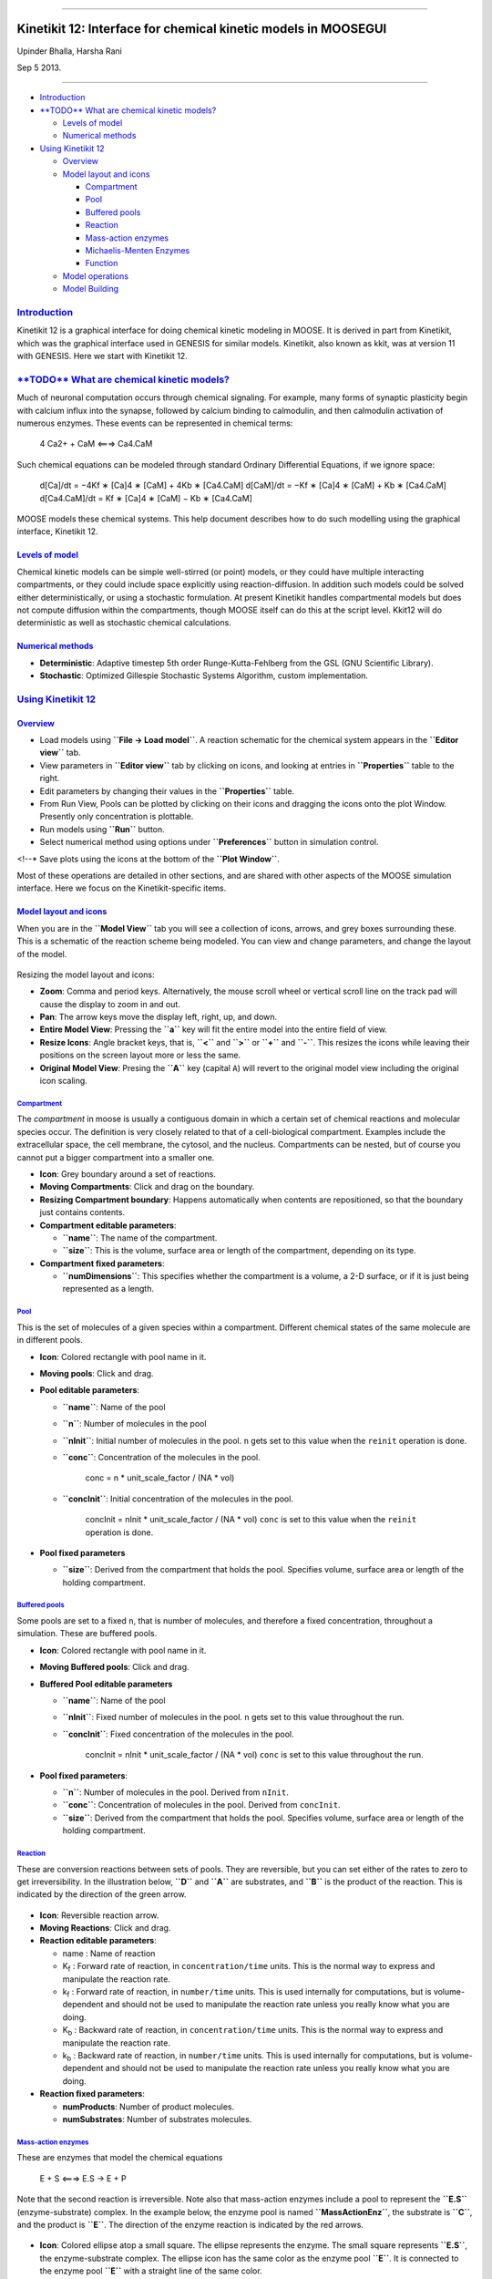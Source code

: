 --------------

Kinetikit 12: Interface for chemical kinetic models in MOOSEGUI
===============================================================

Upinder Bhalla, Harsha Rani

Sep 5 2013.

--------------

-  `Introduction <#introduction>`_

-  `**TODO** What are chemical kinetic
   models? <#todo-what-are-chemical-kinetic-models>`_

   -  `Levels of model <#levels-of-model>`_
   -  `Numerical methods <#numerical-methods>`_

-  `Using Kinetikit 12 <#using-kinetikit-12>`_

   -  `Overview <#overview>`_
   -  `Model layout and icons <#model-layout-and-icons>`_

      -  `Compartment <#compartment>`_
      -  `Pool <#pool>`_
      -  `Buffered pools <#buffered-pools>`_
      -  `Reaction <#reaction>`_
      -  `Mass-action enzymes <#mass-action-enzymes>`_
      -  `Michaelis-Menten Enzymes <#michaelis-menten-enzymes>`_
      -  `Function <#function>`_

   -  `Model operations <#model-operations>`_
   -  `Model Building <#model-building>`_

`Introduction <#TOC>`_
----------------------

Kinetikit 12 is a graphical interface for doing chemical kinetic
modeling in MOOSE. It is derived in part from Kinetikit, which was the
graphical interface used in GENESIS for similar models. Kinetikit, also
known as kkit, was at version 11 with GENESIS. Here we start with
Kinetikit 12.

`**TODO** What are chemical kinetic models? <#TOC>`_
----------------------------------------------------

Much of neuronal computation occurs through chemical signaling. For
example, many forms of synaptic plasticity begin with calcium influx
into the synapse, followed by calcium binding to calmodulin, and then
calmodulin activation of numerous enzymes. These events can be
represented in chemical terms:

    4 Ca2+ + CaM <===> Ca4.CaM

Such chemical equations can be modeled through standard Ordinary
Differential Equations, if we ignore space:

    d[Ca]/dt = −4Kf ∗ [Ca]4 ∗ [CaM] + 4Kb ∗ [Ca4.CaM] d[CaM]/dt = −Kf ∗
    [Ca]4 ∗ [CaM] + Kb ∗ [Ca4.CaM] d[Ca4.CaM]/dt = Kf ∗ [Ca]4 ∗ [CaM] −
    Kb ∗ [Ca4.CaM]

MOOSE models these chemical systems. This help document describes how to
do such modelling using the graphical interface, Kinetikit 12.

`Levels of model <#TOC>`_
~~~~~~~~~~~~~~~~~~~~~~~~~

Chemical kinetic models can be simple well-stirred (or point) models, or
they could have multiple interacting compartments, or they could include
space explicitly using reaction-diffusion. In addition such models could
be solved either deterministically, or using a stochastic formulation.
At present Kinetikit handles compartmental models but does not compute
diffusion within the compartments, though MOOSE itself can do this at
the script level. Kkit12 will do deterministic as well as stochastic
chemical calculations.

`Numerical methods <#TOC>`_
~~~~~~~~~~~~~~~~~~~~~~~~~~~

-  **Deterministic**: Adaptive timestep 5th order Runge-Kutta-Fehlberg
   from the GSL (GNU Scientific Library).
-  **Stochastic**: Optimized Gillespie Stochastic Systems Algorithm,
   custom implementation.

`Using Kinetikit 12 <#TOC>`_
----------------------------

`Overview <#TOC>`_
~~~~~~~~~~~~~~~~~~

-  Load models using **``File -> Load model``**. A reaction schematic
   for the chemical system appears in the **``Editor view``** tab.
-  View parameters in **``Editor view``** tab by clicking on icons, and
   looking at entries in **``Properties``** table to the right.
-  Edit parameters by changing their values in the **``Properties``**
   table.
-  From Run View, Pools can be plotted by clicking on their icons and
   dragging the icons onto the plot Window. Presently only concentration
   is plottable.
-  Run models using **``Run``** button.
-  Select numerical method using options under **``Preferences``**
   button in simulation control.

<!--\* Save plots using the icons at the bottom of the
**``Plot Window``**.

Most of these operations are detailed in other sections, and are shared
with other aspects of the MOOSE simulation interface. Here we focus on
the Kinetikit-specific items.

`Model layout and icons <#TOC>`_
~~~~~~~~~~~~~~~~~~~~~~~~~~~~~~~~

When you are in the **``Model View``** tab you will see a collection of
icons, arrows, and grey boxes surrounding these. This is a schematic of
the reaction scheme being modeled. You can view and change parameters,
and change the layout of the model.

.. figure:: ../../images/Moose1.png
   :align: center
   :alt: 

Resizing the model layout and icons:

-  **Zoom**: Comma and period keys. Alternatively, the mouse scroll
   wheel or vertical scroll line on the track pad will cause the display
   to zoom in and out.
-  **Pan**: The arrow keys move the display left, right, up, and down.
-  **Entire Model View**: Pressing the **``a``** key will fit the entire
   model into the entire field of view.
-  **Resize Icons**: Angle bracket keys, that is, **``<``** and
   **``>``** or **``+``** and **``-``**. This resizes the icons while
   leaving their positions on the screen layout more or less the same.
-  **Original Model View**: Presing the **``A``** key (capital ``A``)
   will revert to the original model view including the original icon
   scaling.

`Compartment <#TOC>`_
^^^^^^^^^^^^^^^^^^^^^

The *compartment* in moose is usually a contiguous domain in which a
certain set of chemical reactions and molecular species occur. The
definition is very closely related to that of a cell-biological
compartment. Examples include the extracellular space, the cell
membrane, the cytosol, and the nucleus. Compartments can be nested, but
of course you cannot put a bigger compartment into a smaller one.

-  **Icon**: Grey boundary around a set of reactions.
-  **Moving Compartments**: Click and drag on the boundary.
-  **Resizing Compartment boundary**: Happens automatically when
   contents are repositioned, so that the boundary just contains
   contents.
-  **Compartment editable parameters**:

   -  **``name``**: The name of the compartment.
   -  **``size``**: This is the volume, surface area or length of the
      compartment, depending on its type.

-  **Compartment fixed parameters**:

   -  **``numDimensions``**: This specifies whether the compartment is a
      volume, a 2-D surface, or if it is just being represented as a
      length.

`Pool <#TOC>`_
^^^^^^^^^^^^^^

This is the set of molecules of a given species within a compartment.
Different chemical states of the same molecule are in different pools.

-  **Icon**: |image0| Colored rectangle with pool name in it.
-  **Moving pools**: Click and drag.
-  **Pool editable parameters**:

   -  **``name``**: Name of the pool
   -  **``n``**: Number of molecules in the pool
   -  **``nInit``**: Initial number of molecules in the pool. ``n`` gets
      set to this value when the ``reinit`` operation is done.
   -  **``conc``**: Concentration of the molecules in the pool.

          conc = n \* unit\_scale\_factor / (NA \* vol)

   -  **``concInit``**: Initial concentration of the molecules in the
      pool.

          concInit = nInit \* unit\_scale\_factor / (NA \* vol) ``conc``
          is set to this value when the ``reinit`` operation is done.

-  **Pool fixed parameters**

   -  **``size``**: Derived from the compartment that holds the pool.
      Specifies volume, surface area or length of the holding
      compartment.

`Buffered pools <#TOC>`_
^^^^^^^^^^^^^^^^^^^^^^^^

Some pools are set to a fixed ``n``, that is number of molecules, and
therefore a fixed concentration, throughout a simulation. These are
buffered pools.

-  **Icon**: |image1| Colored rectangle with pool name in it.
-  **Moving Buffered pools**: Click and drag.
-  **Buffered Pool editable parameters**

   -  **``name``**: Name of the pool
   -  **``nInit``**: Fixed number of molecules in the pool. ``n`` gets
      set to this value throughout the run.
   -  **``concInit``**: Fixed concentration of the molecules in the
      pool.

          concInit = nInit \* unit\_scale\_factor / (NA \* vol) ``conc``
          is set to this value throughout the run.

-  **Pool fixed parameters**:

   -  **``n``**: Number of molecules in the pool. Derived from
      ``nInit``.
   -  **``conc``**: Concentration of molecules in the pool. Derived from
      ``concInit``.
   -  **``size``**: Derived from the compartment that holds the pool.
      Specifies volume, surface area or length of the holding
      compartment.

`Reaction <#TOC>`_
^^^^^^^^^^^^^^^^^^

These are conversion reactions between sets of pools. They are
reversible, but you can set either of the rates to zero to get
irreversibility. In the illustration below, **``D``** and **``A``** are
substrates, and **``B``** is the product of the reaction. This is
indicated by the direction of the green arrow.

.. figure:: ../../images/KkitReaction.png
   :align: center
   :alt: 

-  **Icon**: |image2| Reversible reaction arrow.
-  **Moving Reactions**: Click and drag.
-  **Reaction editable parameters**:

   -  name : Name of reaction
   -  K\ :sub:`f`\  : Forward rate of reaction, in
      ``concentration/time`` units. This is the normal way to express
      and manipulate the reaction rate.
   -  k\ :sub:`f`\  : Forward rate of reaction, in ``number/time``
      units. This is used internally for computations, but is
      volume-dependent and should not be used to manipulate the reaction
      rate unless you really know what you are doing.
   -  K\ :sub:`b`\  : Backward rate of reaction, in
      ``concentration/time`` units. This is the normal way to express
      and manipulate the reaction rate.
   -  k\ :sub:`b`\  : Backward rate of reaction, in ``number/time``
      units. This is used internally for computations, but is
      volume-dependent and should not be used to manipulate the reaction
      rate unless you really know what you are doing.

-  **Reaction fixed parameters**:

   -  **numProducts**: Number of product molecules.
   -  **numSubstrates**: Number of substrates molecules.

`Mass-action enzymes <#TOC>`_
^^^^^^^^^^^^^^^^^^^^^^^^^^^^^

These are enzymes that model the chemical equations

    E + S <===> E.S -> E + P

Note that the second reaction is irreversible. Note also that
mass-action enzymes include a pool to represent the **``E.S``**
(enzyme-substrate) complex. In the example below, the enzyme pool is
named **``MassActionEnz``**, the substrate is **``C``**, and the product
is **``E``**. The direction of the enzyme reaction is indicated by the
red arrows.

.. figure:: ../../images/MassActionEnzReac.png
   :align: center
   :alt: 

-  **Icon**: |image3| Colored ellipse atop a small square. The ellipse
   represents the enzyme. The small square represents **``E.S``**, the
   enzyme-substrate complex. The ellipse icon has the same color as the
   enzyme pool **``E``**. It is connected to the enzyme pool **``E``**
   with a straight line of the same color.

   The ellipse icon sits on a continuous, typically curved arrow in red,
   from the substrate to the product.

   A given enzyme pool can have any number of enzyme activities, since
   the same enzyme might catalyze many reactions.

-  **Moving Enzymes**: Click and drag on the ellipse.
-  **Enzyme editable parameters**

   -  name : Name of enzyme.
   -  K\ :sub:`m`\  : Michaelis-Menten value for enzyme, in
      ``concentration`` units.
   -  k\ :sub:`cat`\  : Production rate of enzyme, in ``1/time`` units.
      Equal to k\ :sub:`3`\ , the rate of the second, irreversible
      reaction.
   -  k\ :sub:`1`\  : Forward rate of the **E+S** reaction, in number
      and ``1/time`` units. This is what is used in the internal
      calculations.
   -  k\ :sub:`2`\ : Backward rate of the **E+S** reaction, in
      ``1/time`` units. Used in internal calculations.
   -  k\ :sub:`3`\ : Forward rate of the **E.S -> E + P** reaction, in
      ``1/time`` units. Equivalent to k\ :sub:`cat`\ . Used in internal
      calculations.
   -  ratio: This is equal to k\ :sub:`2`\ /k\ :sub:`3`\ . Needed to
      define the internal rates in terms of K\ :sub:`m`\  and
      k\ :sub:`cat`\ . I usually use a value of 4.

-  **Enzyme-substrate-complex editable parameters**: These are identical
   to those of any other pool.

   -  **name**: Name of the **``E.S``** complex. Defaults to
      **``<enzymeName>_cplx``**.
   -  **n**: Number of molecules in the pool
   -  **nInit**: Initial number of molecules in the complex. ``n`` gets
      set to this value when the ``reinit`` operation is done.
   -  **conc**: Concentration of the molecules in the pool.

          conc = n \* unit\_scale\_factor / (NA \* vol)

   -  **``concInit``**: Initial concentration of the molecules in the
      pool.

          concInit = nInit \* unit\_scale\_factor / (NA \* vol) ``conc``
          is set to this value when the ``reinit`` operation is done.

-  **Enzyme-substrate-complex fixed parameters**:

   -  **size**: Derived from the compartment that holds the pool.
      Specifies volume, surface area or length of the holding
      compartment. Note that the Enzyme-substrate-complex is assumed to
      be in the same compartment as the enzyme molecule.

`Michaelis-Menten Enzymes <#TOC>`_
^^^^^^^^^^^^^^^^^^^^^^^^^^^^^^^^^^

These are enzymes that obey the Michaelis-Menten equation

    V = Vmax \* [S] / ( Km + [S] ) = kcat \* [Etot] \* [S] / ( Km + [S]
    )

where

-  V\ :sub:`max`\  is the maximum rate of the enzyme
-  [Etot] is the total amount of the enzyme
-  K\ :sub:`m`\  is the Michaelis-Menten constant
-  S is the substrate.

Nominally these enzymes model the same chemical equation as the
mass-action enzyme:

    E + S <===> E.S -> E + P

but they make the assumption that the **``E.S``** is in a
quasi-steady-state with **``E``** and **``S``**, and they also ignore
sequestration of the enzyme into the complex. So there is no
representation of the **``E.S``** complex. In the example below, the
enzyme pool is named **``MM_Enz``**, the substrate is **``E``**, and the
product is **``F``**. The direction of the enzyme reaction is indicated
by the red arrows.

.. figure:: ../../images/MM_EnzReac.png
   :align: center
   :alt: 

-  **Icon**: |image4| Colored ellipse. The ellipse represents the enzyme
   The ellipse icon has the same color as the enzyme **``MM_Enz``**. It
   is connected to the enzyme pool **``MM_Enz``** with a straight line
   of the same color. The ellipse icon sits on a continuous, typically
   curved arrow in red, from the substrate to the product. A given
   enzyme pool can have any number of enzyme activities, since the same
   enzyme might catalyze many reactions.
-  **Moving Enzymes**: Click and drag.
-  **Enzyme editable parameters**:

   -  name: Name of enzyme.
   -  K\ :sub:`m`\ : Michaelis-Menten value for enzyme, in
      ``concentration`` units.
   -  k\ :sub:`cat`\ : Production rate of enzyme, in ``1/time`` units.
      Equal to k\ :sub:`3`\ , the rate of the second, irreversible
      reaction.

`Function <#TOC>`_
^^^^^^^^^^^^^^^^^^

Function objects can be used to evaluate expressions with arbitrary
number of variables and constants. We can assign expression of the form:

f(c0, c1, ..., cM, x0, x1, ..., xN, y0,..., yP )

where ci‘s are constants and xi‘s and yi‘s are variables.

It can parse mathematical expression defining a function and evaluate it
and/or its derivative for specified variable values. The variables can
be input from other moose objects. In case of arbitrary variable names,
the source message must have the variable name as the first argument.

-  **Icon**: Colored rectangle with pool name. This is **``ƒ``** in the
   example image below. The input pools **``A``** and **``B``** connect
   to the **ƒ** with blue arrows. The function ouput's to BuffPool

`Model operations <#TOC>`_
~~~~~~~~~~~~~~~~~~~~~~~~~~

-  **Loading models**: **``File -> Load Model -> select from dialog``**.
   This operation makes the previously loaded model disable and loads
   newly selected models in **``Model View``**
-  **New**: **``File -> New -> Model name``**. This opens a empty widget
   for model building
-  **Saving models**: **``File -> Save Model -> select from dialog``**.
-  **Changing numerical methods**: **``Preference->Chemical tab``** item
   from Simulation Control. Currently supports:

   -  Runge Kutta: This is the Runge-Kutta-Fehlberg implementation from
      the GNU Scientific Library (GSL). It is a fifth order variable
      timestep explicit method. Works well for most reaction systems
      except if they have very stiff reactions.
   -  Gillespie: Optimized Gillespie stochastic systems algorithm,
      custom implementation. This uses variable timesteps internally.
      Note that it slows down with increasing numbers of molecules in
      each pool. It also slows down, but not so badly, if the number of
      reactions goes up.
   -  Exponential Euler:This methods computes the solution of partial
      and ordinary differential equations.

`Model building <#TOC>`_
~~~~~~~~~~~~~~~~~~~~~~~~

.. figure:: ../../images/chemical_CS.png
   :align: center
   :alt: 

-  The Edit Widget includes various menu options and model icons on the
   top.\* Use the mouse buttton to click and drag icons from toolbar to
   Edit Widget, two things will happen, icon will appear in the editor
   widget and a object editor will pop up with lots of parameters with
   respect to moose object. Rules:

   ::

       *   Compartment has to be created firstly \n(At present only single compartment model is allowed)

   -  Enzyme should be dropped on a pool as parent and function should
      be dropped on buffPool for output

      .. raw:: html

         <li> 

      Drag in pool's and reaction on to the editor widget, now one can
      set up a reaction.Click on mooseObject one can find a little arrow
      on the top right corner of the object, drag from this little arrow
      to any object for connection.E.g pool to reaction and reaction to
      pool. Specific connection type gets specific colored arrow. E.g.
      Green color arrow for specifying connection between reactant and
      product for reaction. Clicking on the object one can rearrange
      object for clean layout. Second order reaction can also be done by
      repeating the connection over again

-  Each connection can be deleted and using rubberband selection each
   moose object can be deleted

.. figure:: ../../images/Chemical_run.png
   :align: center
   :alt: 

-  From run widget, pools are draggable to plot window for plotting.
   (Currently **``conc``** is plotted as default field) Plots are
   color-coded as per in model.
-  Model can be run by clicking start button. One can stop button in
   mid-stream and start up again without affectiong the calculations.
   The reset button clears the simulation.

.. |image0| image:: ../../images/Pool.png
.. |image1| image:: ../../images/BufPool.png
.. |image2| image:: ../../images/KkitReacIcon.png
.. |image3| image:: ../../images/MassActionEnzIcon.png
.. |image4| image:: ../../images/MM_EnzIcon.png
